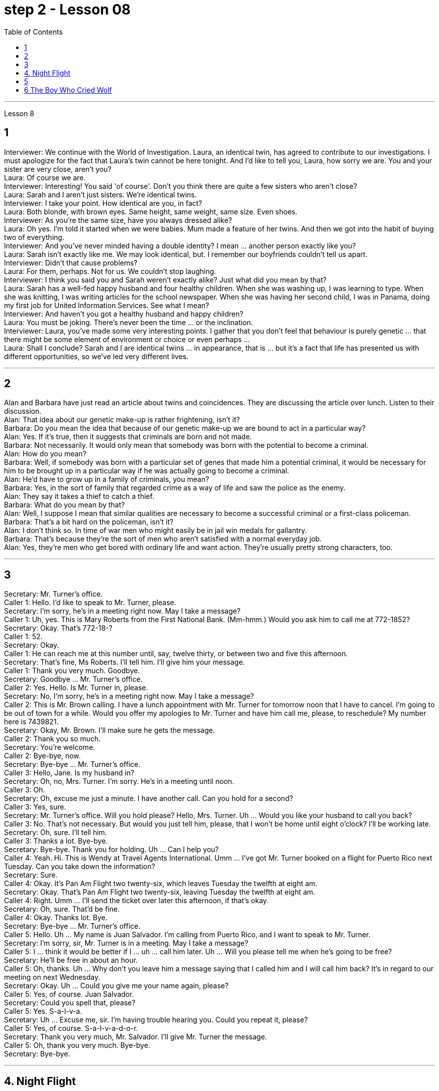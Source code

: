 
= step 2 - Lesson 08
:toc:


---



Lesson 8 +


== 1

Interviewer: We continue with the World of Investigation. Laura, an identical twin, has agreed to contribute to our investigations. I must apologize for the fact that Laura's twin cannot be here tonight. And I'd like to tell you, Laura, how sorry we are. You and your sister are very close, aren't you? +
Laura: Of course we are. +
Interviewer: Interesting! You said 'of course'. Don't you think there are quite a few sisters who aren't close? +
Laura: Sarah and I aren't just sisters. We're identical twins. +
Interviewer: I take your point. How identical are you, in fact? +
Laura: Both blonde, with brown eyes. Same height, same weight, same size. Even shoes. +
Interviewer: As you're the same size, have you always dressed alike? +
Laura: Oh yes. I'm told it started when we were babies. Mum made a feature of her twins. And then we got into the habit of buying two of everything. +
Interviewer: And you've never minded having a double identity? I mean ... another person exactly like you? +
Laura: Sarah isn't exactly like me. We may look identical, but. I remember our boyfriends couldn't tell us apart. +
Interviewer: Didn't that cause problems? +
Laura: For them, perhaps. Not for us. We couldn't stop laughing. +
Interviewer: I think you said you and Sarah weren't exactly alike? Just what did you mean by that? +
Laura: Sarah has a well-fed happy husband and four healthy children. When she was washing up, I was learning to type. When she was knitting, I was writing articles for the school newspaper. When she was having her second child, I was in Panama, doing my first job for United Information Services. See what I mean? +
Interviewer: And haven't you got a healthy husband and happy children? +
Laura: You must be joking. There's never been the time ... or the inclination. +
Interviewer: Laura, you've made some very interesting points. I gather that you don't feel that behaviour is purely genetic ... that there might be some element of environment or choice or even perhaps ... +
Laura: Shall I conclude? Sarah and I are identical twins ... in appearance, that is ... but it's a fact that life has presented us with different opportunities, so we've led very different lives.

---

== 2

Alan and Barbara have just read an article about twins and coincidences. They are discussing the article over lunch. Listen to their discussion. +
Alan: That idea about our genetic make-up is rather frightening, isn't it? +
Barbara: Do you mean the idea that because of our genetic make-up we are bound to act in a particular way? +
Alan: Yes. If it's true, then it suggests that criminals are born and not made. +
Barbara: Not necessarily. It would only mean that somebody was born with the potential to become a criminal. +
Alan: How do you mean? +
Barbara: Well, if somebody was born with a particular set of genes that made him a potential criminal, it would be necessary for him to be brought up in a particular way if he was actually going to become a criminal. +
Alan: He'd have to grow up in a family of criminals, you mean? +
Barbara: Yes, in the sort of family that regarded crime as a way of life and saw the police as the enemy. +
Alan: They say it takes a thief to catch a thief. +
Barbara: What do you mean by that? +
Alan: Well, I suppose I mean that similar qualities are necessary to become a successful criminal or a first-class policeman. +
Barbara: That's a bit hard on the policeman, isn't it? +
Alan: I don't think so. In time of war men who might easily be in jail win medals for gallantry. +
Barbara: That's because they're the sort of men who aren't satisfied with a normal everyday job. +
Alan: Yes, they're men who get bored with ordinary life and want action. They're usually pretty strong characters, too.

---

== 3

Secretary: Mr. Turner's office. +
Caller 1: Hello. I'd like to speak to Mr. Turner, please. +
Secretary: I'm sorry, he's in a meeting right now. May I take a message? +
Caller 1: Uh, yes. This is Mary Roberts from the First National Bank. (Mm-hmm.) Would you ask him to call me at 772-1852? +
Secretary: Okay. That's 772-18-? +
Caller 1: 52. +
Secretary: Okay. +
Caller 1: He can reach me at this number until, say, twelve thirty, or between two and five this afternoon. +
Secretary: That's fine, Ms Roberts. I'll tell him. I'll give him your message. +
Caller 1: Thank you very much. Goodbye. +
Secretary: Goodbye ... Mr. Turner's office. +
Caller 2: Yes. Hello. Is Mr. Turner in, please. +
Secretary: No, I'm sorry, he's in a meeting right now. May I take a message? +
Caller 2: This is Mr. Brown calling. I have a lunch appointment with Mr. Turner for tomorrow noon that I have to cancel. I'm going to be out of town for a while. Would you offer my apologies to Mr. Turner and have him call me, please, to reschedule? My number here is 7439821. +
Secretary: Okay, Mr. Brown. I'll make sure he gets the message. +
Caller 2: Thank you so much. +
Secretary: You're welcome. +
Caller 2: Bye-bye, now. +
Secretary: Bye-bye ... Mr. Turner's office. +
Caller 3: Hello, Jane. Is my husband in? +
Secretary: Oh, no, Mrs. Turner. I'm sorry. He's in a meeting until noon. +
Caller 3: Oh. +
Secretary: Oh, excuse me just a minute. I have another call. Can you hold for a second? +
Caller 3: Yes, sure. +
Secretary: Mr. Turner's office. Will you hold please? Hello, Mrs. Turner. Uh ... Would you like your husband to call you back? +
Caller 3: No. That's not necessary. But would you just tell him, please, that I won't be home until eight o'clock? I'll be working late. +
Secretary: Oh, sure. I'll tell him. +
Caller 3: Thanks a lot. Bye-bye. +
Secretary: Bye-bye. Thank you for holding. Uh ... Can I help you? +
Caller 4: Yeah. Hi. This is Wendy at Travel Agents International. Umm ... I've got Mr. Turner booked on a flight for Puerto Rico next Tuesday. Can you take down the information? +
Secretary: Sure. +
Caller 4: Okay. It's Pan Am Flight two twenty-six, which leaves Tuesday the twelfth at eight am. +
Secretary: Okay. That's Pan Am Flight two twenty-six, leaving Tuesday the twelfth at eight am. +
Caller 4: Right. Umm ... I'll send the ticket over later this afternoon, if that's okay. +
Secretary: Oh, sure. That'd be fine. +
Caller 4: Okay. Thanks lot. Bye. +
Secretary: Bye-bye ... Mr. Turner's office. +
Caller 5: Hello. Uh ... My name is Juan Salvador. I'm calling from Puerto Rico, and I want to speak to Mr. Turner. +
Secretary: I'm sorry, sir, Mr. Turner is in a meeting. May I take a message? +
Caller 5: I ... think it would be better if I ... uh ... call him later. Uh ... Will you please tell me when he's going to be free? +
Secretary: He'll be free in about an hour. +
Caller 5: Oh, thanks. Uh ... Why don't you leave him a message saying that I called him and I will call him back? It's in regard to our meeting on next Wednesday. +
Secretary: Okay. Uh ... Could you give me your name again, please? +
Caller 5: Yes, of course. Juan Salvador. +
Secretary: Could you spell that, please? +
Caller 5: Yes. S-a-l-v-a. +
Secretary: Uh ... Excuse me, sir. I'm having trouble hearing you. Could you repeat it, please? +
Caller 5: Yes, of course. S-a-l-v-a-d-o-r. +
Secretary: Thank you very much, Mr. Salvador. I'll give Mr. Turner the message. +
Caller 5: Oh, thank you very much. Bye-bye. +
Secretary: Bye-bye.

---

== 4. Night Flight +

'This is Captain Cook speaking. Our estimated time of arrival in Brisbane will be one am, so we've got a long flight ahead of us. I hope you enjoy it. Our hostesses will be serving dinner shortly. Thank you.' +
 +
It was Christmas Eve 1959, and the beginning of another routine flight. The hostesses started preparing the food trays. A few of the passengers were trying to get some sleep, but most of them were reading. There was nothing to see from the windows except the vast blackness of the Australian desert below. There was nothing unusual about the flight, except perhaps that the plane was nearly full. A lot of the passengers were travelling home to spend Christmas with their families. The hostesses started serving dinner. +
 +
It was a smooth and quiet flight. The hostesses had finished collecting the trays, and they were in the galley putting things away when the first buzzers sounded. One of the hostesses went along the aisle to check. When she came back she looked surprised. 'It's amazing,' she said. 'Even on a smooth flight like this two people have been sick.' +
 +
Twenty minutes later nearly half the passengers were ill — dramatically ill. Several were moaning and groaning, some were doubled up in pain, and two were unconscious. Fortunately there was a doctor on board, and he was helping the hostesses. He came to the galley and said, 'I'd better speak to the captain. This is a severe case of food poisoning. I think we'd better land as soon as possible.' 'What caused it?' asked one of the hostesses. 'Well,' replied the doctor, 'I had the beef for dinner, and I'm fine. The passengers who chose the fish are ill.' The hostess led him to the flight deck. She tried to open the door. 'I think it's jammed,' she said. The doctor helped her to push it open. The captain was lying behind the door. He was unconscious. The co-pilot was slumped across the controls, and the radio operator was trying to revive him. +
 +
The doctor quickly examined the two pilots. 'They just collapsed,' said the radio operator. 'I don't feel too good myself.' 'Can you land the plane?' said the doctor. 'Me? No, I'm not a pilot. We've got to revive them!' he replied. 'The plane's on automatic pilot. We're OK for a couple of hours.' 'I don't know,' said the doctor. 'They could be out for a long time.' 'I'd better contact ground control,' said the radio operator. The doctor turned to the hostess. 'Perhaps you should make an announcement, try to find out if there's a pilot on board.' 'We can't do that!' she said, 'It'll cause a general panic.' 'Well, how the hell are we going to get this thing down?' said the doctor. +
 +
Suddenly the hostess remembered something. 'One of the passengers ... I overheard him saying that he'd been a pilot in the war. I'll get him.' She found the man and asked him to come to the galley. 'Didn't you say you used to be a pilot?' she asked. 'Yes ... why? The pilot's all right, isn't he?' She led him to the flight deck. They explained the situation to him. 'You mean, you want me to fly the plane?' he said. 'You must be joking. I was a pilot, but I flew single-engined fighter planes, and that was fifteen years ago. This thing's got four engines!' +
 +
'Isn't there anybody else?' he asked. 'I'm afraid not,' said the hostess. The man sat down at the controls. His hands were shaking slightly. The radio operator connected him to Air Traffic Control. They told him to keep flying on automatic pilot towards Brisbane, and to wait for further instructions from an experienced pilot. An hour later the lights of Brisbane appeared on the horizon. He could see the lights of the runway shining brightly beyond the city. Air Traffic Control told him to keep circling until the fuel gauge registered almost empty. This gave him a chance to get used to handling the controls. In the cabin the hostesses and the doctor were busy attending to the sick. Several people were unconscious. The plane circled for over half an hour. The passengers had begun to realize that something was wrong. 'What's going on? Why don't we land?' shouted a middle aged man. 'My wife's ill. We've got to get her to hospital!' A woman began sobbing quietly. At last the plane started its descent. Suddenly there was a bump which shook the plane. 'We're all going to die!' screamed a man. Even the hostesses looked worried as panic began to spread through the plane. 'It's all right!' someone said. 'The pilot's just lowered the wheels, that's all.' As the plane approached the runway they could see fire trucks and ambulances speeding along beside the runway with their lights flashing. There was a tremendous thump as the wheels hit the tarmac, bounced twice, raced along the runway and screeched to a halt. The first airport truck was there in seconds. 'That was nearly a perfect landing. Well done!' shouted the control tower. 'Thanks,' said the man. 'Any chance of a job?'


---

== 5

1. Thousands of people die of heart attacks every year; heart disease is becoming so widespread that we can almost talk of an epidemic. +
2. That is, people with heart disease often show one or more of these traits. +
3. The answer is, a person's personality determines that he or she will be likely to develop this illness. +
4. They set themselves unrealistic goals and force themselves to meet impossible deadlines. +
5. Eventually their responses to life become less creative, more automatic, and all of their activities are performed under stress. +
6. In the past, men have tended to show Type A behaviour more than women have, but with an increasing number of women entering the labour force, this also may change. +
7. Stress seems to be caused by our highly technical, highly rushed modern way of life. +
8. Now it is not uncommon for a sixty or fifty or even a forty-year-old to suffer a heart attack. +
9. Too preoccupied with his own schedule, he has little capacity to concentrate on what other people are saying — unless, of course, they are talking about work. +
10. When he returns to work, he finds that the leisure time of the night before has helped him find a creative solution to his work problems.


---

== 6 The Boy Who Cried Wolf +

Once upon a time there was a very naughty shepherd boy. He often fell asleep while he was watching his sheep. And he told lies. The villagers shook their heads and said, 'That boy will come to a bad end.' +
 +
One day, when he was feeling very bored, the boy decided to play a practical joke on the villagers. He ran down the hill. 'Wolf, wolf!' he cried. 'Help, come quickly. Wolf!' All the villagers seized their spears and ran to help him. But there was no wolf. 'He heard you,' the naughty boy lied, 'and ran away.' When everyone had gone, he started to laugh. +
 +
Three weeks later, when he was feeling very bored indeed, he decided to play the same trick again. 'Wolf, wolf!' he shouted. 'Help, come quickly. Wolf!' Most of the villagers hurried to help him. This time the boy laughed at them. 'Ha, ha. There wasn't a wolf,' he said. 'What a good joke!' The villagers were very angry. 'Lies are not jokes,' they said. +
 +
Two days later the boy woke up suddenly. He had fallen asleep in the afternoon sun. What was that big dark animal coming towards his flock? Suddenly it seized a lamb. 'Wolf!' screamed the boy. 'Wolf. Help, come quickly. Wolf!' But none of the villagers came to help him. He screamed again. The wolf heard him and licked its lips. 'I like lamb,' it thought, 'but shepherd boy tastes much nicer.' +
 +
When the shepherd boy didn't come home that night, some of the villagers went to look for him. They found a few bones.


---
